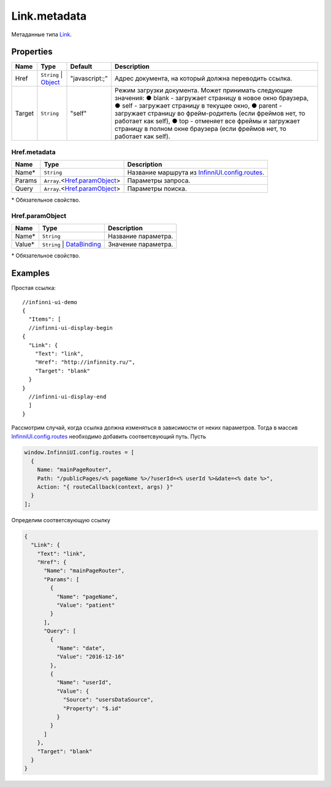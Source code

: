 Link.metadata
-------------

Метаданные типа `Link <./>`__.

Properties
~~~~~~~~~~

.. list-table::
   :header-rows: 1

   * - Name
     - Type
     - Default
     - Description
   * - Href
     - ``String`` | `Object <#hrefmetadata>`__
     - "javascript:;"
     - Адрес документа, на который должна переводить ссылка.
   * - Target
     - ``String``
     - "self"
     - Режим загрузки документа. Может принимать следующие значения: ● blank - загружает страницу в новое окно браузера, ● self - загружает страницу в текущее окно, ● parent - загружает cтраницу во фрейм-родитель (если фреймов нет, то работает как self), ● top - отменяет все фреймы и загружает страницу в полном окне браузера (если фреймов нет, то работает как self).


Href.metadata
"""""""""""""

.. list-table::
   :header-rows: 1

   * - Name
     - Type
     - Description
   * - Name\*
     - ``String``
     - Название маршрута из `InfinniUI.config.routes </Core/Routing/Routes/>`__.
   * - Params
     - ``Array``.<`Href.paramObject <#href-paramobject>`__>
     - Параметры запроса.
   * - Query
     - ``Array``.<`Href.paramObject <#href-paramobject>`__>
     - Параметры поиска.


\* Обязательное свойство.

Href.paramObject
""""""""""""""""

.. list-table::
   :header-rows: 1

   * - Name
     - Type
     - Description
   * - Name*
     - ``String``
     - Название параметра.
   * - Value*
     - ``String`` | `DataBinding </Core/DataBinding/DataBinding.metadata.html>`__
     - Значение параметра.


\* Обязательное свойство.

Examples
~~~~~~~~

Простая ссылка:

::

  //infinni-ui-demo
  {
    "Items": [
    //infinni-ui-display-begin
  {
    "Link": {
      "Text": "link",
      "Href": "http://infinnity.ru/",
      "Target": "blank"
    }
  }
    //infinni-ui-display-end
    ]
  }

Рассмотрим случай, когда ссылка должна изменяться в зависимости от неких
параметров. Тогда в массив
`InfinniUI.config.routes </Core/Routing/Routes/>`__
необходимо добавить соответсвующий путь. Пусть

.. code:: js

    window.InfinniUI.config.routes = [
      {
        Name: "mainPageRouter",
        Path: "/publicPages/<% pageName %>/?userId=<% userId %>&date=<% date %>",
        Action: "{ routeCallback(context, args) }"
      }
    ];

Определим соответсвующую ссылку

.. code:: json

    {
      "Link": {
        "Text": "link",
        "Href": {
          "Name": "mainPageRouter",
          "Params": [
            {
              "Name": "pageName",
              "Value": "patient"
            }
          ],
          "Query": [
            {
              "Name": "date",
              "Value": "2016-12-16"
            },
            {
              "Name": "userId",
              "Value": {
                "Source": "usersDataSource",
                "Property": "$.id"
              }
            }
          ]
        },
        "Target": "blank"
      }
    }
